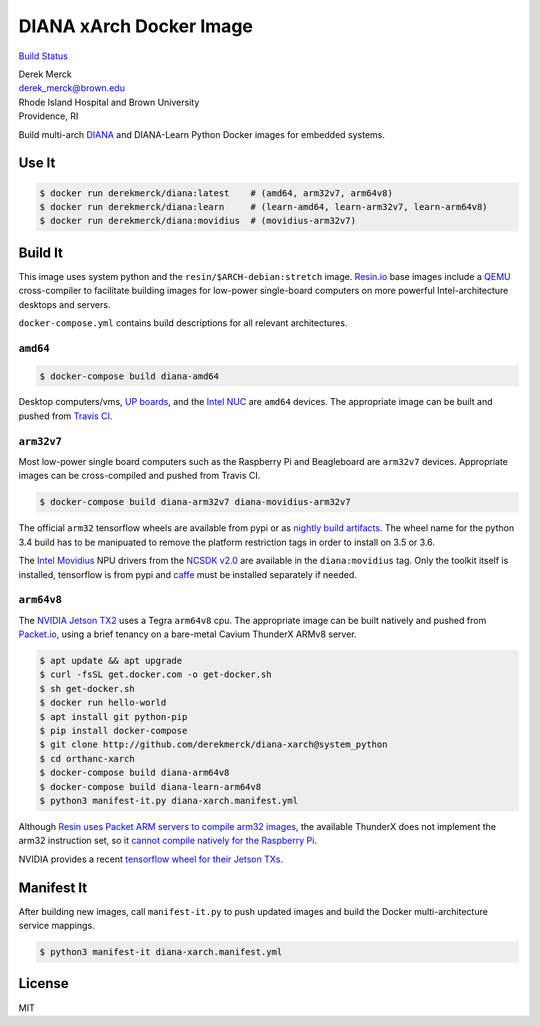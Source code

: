 DIANA xArch Docker Image
========================

`Build Status <https://travis-ci.org/derekmerck/docker-diana-xarch>`__

| Derek Merck
| derek_merck@brown.edu
| Rhode Island Hospital and Brown University
| Providence, RI

Build multi-arch
`DIANA <https://github.com/derekmerck/diana@diana-star>`__ and
DIANA-Learn Python Docker images for embedded systems.

Use It
------

.. code:: bash

   $ docker run derekmerck/diana:latest    # (amd64, arm32v7, arm64v8)
   $ docker run derekmerck/diana:learn     # (learn-amd64, learn-arm32v7, learn-arm64v8)
   $ docker run derekmerck/diana:movidius  # (movidius-arm32v7)

Build It
--------

This image uses system python and the ``resin/$ARCH-debian:stretch``
image. `Resin.io <http://resin.io>`__ base images include a
`QEMU <https://www.qemu.org>`__ cross-compiler to facilitate building
images for low-power single-board computers on more powerful
Intel-architecture desktops and servers.

``docker-compose.yml`` contains build descriptions for all relevant
architectures.

``amd64``
~~~~~~~~~

.. code:: bash

   $ docker-compose build diana-amd64

Desktop computers/vms, `UP boards <http://www.up-board.org/upcore/>`__,
and the `Intel
NUC <https://www.intel.com/content/www/us/en/products/boards-kits/nuc.html>`__
are ``amd64`` devices. The appropriate image can be built and pushed
from `Travis CI <https://travis-ci.org>`__.

``arm32v7``
~~~~~~~~~~~

Most low-power single board computers such as the Raspberry Pi and
Beagleboard are ``arm32v7`` devices. Appropriate images can be
cross-compiled and pushed from Travis CI.

.. code:: bash

   $ docker-compose build diana-arm32v7 diana-movidius-arm32v7

The official ``arm32`` tensorflow wheels are available from pypi or as
`nightly build artifacts <http://ci.tensorflow.org/view/Nightly/>`__.
The wheel name for the python 3.4 build has to be manipuated to remove
the platform restriction tags in order to install on 3.5 or 3.6.

The `Intel Movidius <https://www.movidius.com>`__ NPU drivers from the
`NCSDK v2.0 <https://github.com/movidius/ncsdk>`__ are available in the
``diana:movidius`` tag. Only the toolkit itself is installed, tensorflow
is from pypi and `caffe <http://caffe.berkeleyvision.org>`__ must be
installed separately if needed.

``arm64v8``
~~~~~~~~~~~

The `NVIDIA Jetson
TX2 <https://developer.nvidia.com/embedded/buy/jetson-tx2>`__ uses a
Tegra ``arm64v8`` cpu. The appropriate image can be built natively and
pushed from `Packet.io <https://packet.io>`__, using a brief tenancy on
a bare-metal Cavium ThunderX ARMv8 server.

.. code:: bash

   $ apt update && apt upgrade
   $ curl -fsSL get.docker.com -o get-docker.sh
   $ sh get-docker.sh 
   $ docker run hello-world
   $ apt install git python-pip
   $ pip install docker-compose
   $ git clone http://github.com/derekmerck/diana-xarch@system_python
   $ cd orthanc-xarch
   $ docker-compose build diana-arm64v8
   $ docker-compose build diana-learn-arm64v8
   $ python3 manifest-it.py diana-xarch.manifest.yml

Although `Resin uses Packet ARM servers to compile arm32
images <https://resin.io/blog/docker-builds-on-arm-servers-youre-not-crazy-your-builds-really-are-5x-faster/>`__,
the available ThunderX does not implement the arm32 instruction set, so
it `cannot compile natively for the Raspberry
Pi <https://gitlab.com/gitlab-org/omnibus-gitlab/issues/2544>`__.

NVIDIA provides a recent `tensorflow wheel for their Jetson
TXs <https://devtalk.nvidia.com/default/topic/1031300/tensorflow-1-8-wheel-with-jetpack-3-2-/>`__.

Manifest It
-----------

After building new images, call ``manifest-it.py`` to push updated
images and build the Docker multi-architecture service mappings.

.. code:: bash

   $ python3 manifest-it diana-xarch.manifest.yml

License
-------

MIT
